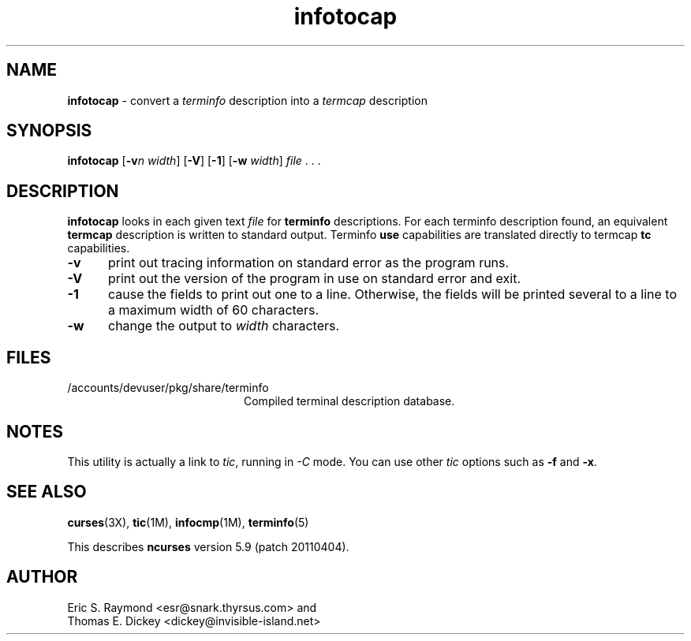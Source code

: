 '\" t
.\"***************************************************************************
.\" Copyright (c) 1999-2006,2010 Free Software Foundation, Inc.              *
.\"                                                                          *
.\" Permission is hereby granted, free of charge, to any person obtaining a  *
.\" copy of this software and associated documentation files (the            *
.\" "Software"), to deal in the Software without restriction, including      *
.\" without limitation the rights to use, copy, modify, merge, publish,      *
.\" distribute, distribute with modifications, sublicense, and/or sell       *
.\" copies of the Software, and to permit persons to whom the Software is    *
.\" furnished to do so, subject to the following conditions:                 *
.\"                                                                          *
.\" The above copyright notice and this permission notice shall be included  *
.\" in all copies or substantial portions of the Software.                   *
.\"                                                                          *
.\" THE SOFTWARE IS PROVIDED "AS IS", WITHOUT WARRANTY OF ANY KIND, EXPRESS  *
.\" OR IMPLIED, INCLUDING BUT NOT LIMITED TO THE WARRANTIES OF               *
.\" MERCHANTABILITY, FITNESS FOR A PARTICULAR PURPOSE AND NONINFRINGEMENT.   *
.\" IN NO EVENT SHALL THE ABOVE COPYRIGHT HOLDERS BE LIABLE FOR ANY CLAIM,   *
.\" DAMAGES OR OTHER LIABILITY, WHETHER IN AN ACTION OF CONTRACT, TORT OR    *
.\" OTHERWISE, ARISING FROM, OUT OF OR IN CONNECTION WITH THE SOFTWARE OR    *
.\" THE USE OR OTHER DEALINGS IN THE SOFTWARE.                               *
.\"                                                                          *
.\" Except as contained in this notice, the name(s) of the above copyright   *
.\" holders shall not be used in advertising or otherwise to promote the     *
.\" sale, use or other dealings in this Software without prior written       *
.\" authorization.                                                           *
.\"***************************************************************************
.\"
.\" $Id: infotocap.1m,v 1.11 2010/12/04 18:38:55 tom Exp $
.TH infotocap 1M ""
.ds n 5
.ds d /accounts/devuser/pkg/share/terminfo
.SH NAME
\fBinfotocap\fR \- convert a \fIterminfo\fR description into a \fItermcap\fR description
.SH SYNOPSIS
\fBinfotocap\fR [\fB\-v\fR\fIn\fR \fIwidth\fR]  [\fB\-V\fR] [\fB\-1\fR] [\fB\-w\fR \fIwidth\fR] \fIfile\fR . . .
.SH DESCRIPTION
\fBinfotocap\fR looks in each given text
\fIfile\fR for \fBterminfo\fR descriptions.
For each terminfo description found,
an equivalent \fBtermcap\fR description is written to standard output.
Terminfo \fBuse\fR capabilities are translated directly to termcap
\fBtc\fR capabilities.
.TP 5
\fB\-v\fR
print out tracing information on standard error as the program runs.
.TP 5
\fB\-V\fR
print out the version of the program in use on standard error and exit.
.TP 5
\fB\-1\fR
cause the fields to print out one to a line.
Otherwise, the fields
will be printed several to a line to a maximum width of 60 characters.
.TP 5
\fB\-w\fR
change the output to \fIwidth\fR characters.
.SH FILES
.TP 20
\*d
Compiled terminal description database.
.SH NOTES
This utility is actually a link to \fItic\fR, running in \fI\-C\fR mode.
You can use other \fItic\fR options such as \fB\-f\fR and  \fB\-x\fR.
.SH SEE ALSO
\fBcurses\fR(3X),
\fBtic\fR(1M),
\fBinfocmp\fR(1M),
\fBterminfo\fR(\*n)
.PP
This describes \fBncurses\fR
version 5.9 (patch 20110404).
.SH AUTHOR
Eric S. Raymond <esr@snark.thyrsus.com>
and
.br
Thomas E. Dickey <dickey@invisible-island.net>

